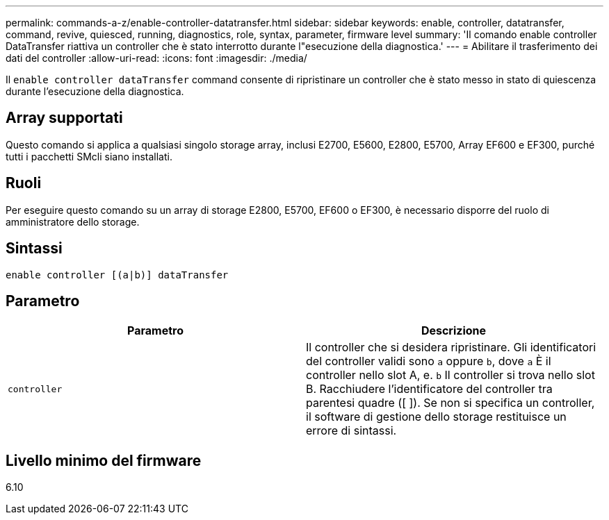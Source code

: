 ---
permalink: commands-a-z/enable-controller-datatransfer.html 
sidebar: sidebar 
keywords: enable, controller, datatransfer, command, revive, quiesced, running, diagnostics, role, syntax, parameter, firmware level 
summary: 'Il comando enable controller DataTransfer riattiva un controller che è stato interrotto durante l"esecuzione della diagnostica.' 
---
= Abilitare il trasferimento dei dati del controller
:allow-uri-read: 
:icons: font
:imagesdir: ./media/


[role="lead"]
Il `enable controller dataTransfer` command consente di ripristinare un controller che è stato messo in stato di quiescenza durante l'esecuzione della diagnostica.



== Array supportati

Questo comando si applica a qualsiasi singolo storage array, inclusi E2700, E5600, E2800, E5700, Array EF600 e EF300, purché tutti i pacchetti SMcli siano installati.



== Ruoli

Per eseguire questo comando su un array di storage E2800, E5700, EF600 o EF300, è necessario disporre del ruolo di amministratore dello storage.



== Sintassi

[listing]
----
enable controller [(a|b)] dataTransfer
----


== Parametro

[cols="2*"]
|===
| Parametro | Descrizione 


 a| 
`controller`
 a| 
Il controller che si desidera ripristinare. Gli identificatori del controller validi sono `a` oppure `b`, dove `a` È il controller nello slot A, e. `b` Il controller si trova nello slot B. Racchiudere l'identificatore del controller tra parentesi quadre ([ ]). Se non si specifica un controller, il software di gestione dello storage restituisce un errore di sintassi.

|===


== Livello minimo del firmware

6.10

